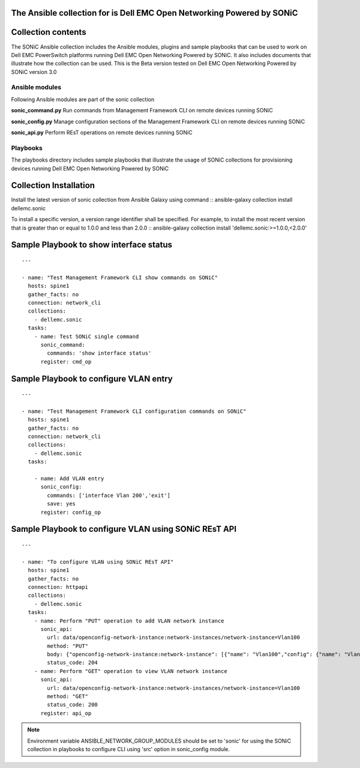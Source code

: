 The Ansible collection for is Dell EMC Open Networking Powered by SONiC
-----------------------------------------------------------------------

Collection contents
-------------------

The SONiC Ansible collection includes the Ansible modules, plugins and sample
playbooks that can be used to work on Dell EMC PowerSwitch platforms running
Dell EMC Open Networking Powered by SONiC. It also includes documents that
illustrate how the collection can be used. This is the Beta version tested on
Dell EMC Open Networking Powered by SONiC version 3.0

Ansible modules
~~~~~~~~~~~~~~~

Following Ansible modules are part of the sonic collection

**sonic_command.py**
Run commands from Management Framework CLI on remote devices running SONiC

**sonic_config.py**
Manage configuration sections of the Management Framework CLI on remote devices
running SONiC

**sonic_api.py**
Perform REsT operations on remote devices running SONiC


Playbooks
~~~~~~~~~

The playbooks directory includes sample playbooks that illustrate the usage of
SONiC collections for provisioning devices running
Dell EMC Open Networking Powered by SONiC

Collection Installation
-----------------------

Install the latest version of sonic collection from Ansible Galaxy using
command
::
ansible-galaxy collection install dellemc.sonic

To install a specific version, a version range identifier shall be
specified. For example, to install the most recent version that is
greater than or equal to 1.0.0 and less than 2.0.0
::
ansible-galaxy collection install 'dellemc.sonic:>=1.0.0,<2.0.0'

Sample Playbook to show interface status
----------------------------------------

::

    ---

    - name: "Test Management Framework CLI show commands on SONiC"
      hosts: spine1
      gather_facts: no
      connection: network_cli
      collections:
        - dellemc.sonic
      tasks:
        - name: Test SONiC single command
          sonic_command:
            commands: 'show interface status'
          register: cmd_op

Sample Playbook to configure VLAN entry
---------------------------------------

::

    ---

    - name: "Test Management Framework CLI configuration commands on SONiC"
      hosts: spine1
      gather_facts: no
      connection: network_cli
      collections:
        - dellemc.sonic
      tasks:

        - name: Add VLAN entry
          sonic_config:
            commands: ['interface Vlan 200','exit']
            save: yes
          register: config_op

Sample Playbook to configure VLAN using SONiC REsT API
------------------------------------------------------

::

    ---

    - name: "To configure VLAN using SONiC REsT API"
      hosts: spine1
      gather_facts: no
      connection: httpapi
      collections:
        - dellemc.sonic
      tasks:
        - name: Perform "PUT" operation to add VLAN network instance
          sonic_api:
            url: data/openconfig-network-instance:network-instances/network-instance=Vlan100
            method: "PUT"
            body: {"openconfig-network-instance:network-instance": [{"name": "Vlan100","config": {"name": "Vlan100"}}]}
            status_code: 204
        - name: Perform "GET" operation to view VLAN network instance
          sonic_api:
            url: data/openconfig-network-instance:network-instances/network-instance=Vlan100
            method: "GET"
            status_code: 200
          register: api_op

.. note:: Environment variable ANSIBLE_NETWORK_GROUP_MODULES should be set to 'sonic' for using the SONiC collection in playbooks to configure CLI using 'src' option in sonic_config module.

